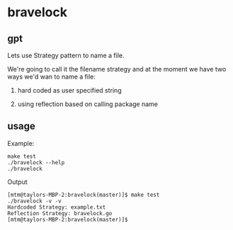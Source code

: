 * bravelock

** gpt

Lets use Strategy pattern to name a file.

We're going to call it the filename strategy and at the moment we have
two ways we'd wan to name a file:

1. hard coded as user specified string

2. using reflection based on calling package name

** usage

Example:
#+begin_example
make test
./bravelock --help
./bravelock
#+end_example

Output
#+begin_example
[mtm@taylors-MBP-2:bravelock(master)]$ make test
./bravelock -v -v
Hardcoded Strategy: example.txt
Reflection Strategy: bravelock.go
[mtm@taylors-MBP-2:bravelock(master)]$
#+end_example
